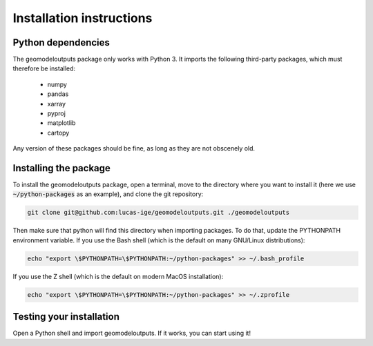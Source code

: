 .. Documentation of the geomodeloutputs Python package.
   Copyright (c) 2024-now, Institut des Géosciences de l'Environnement, France.

Installation instructions
#########################

Python dependencies
===================

The geomodeloutputs package only works with Python 3. It imports the following third-party packages, which must
therefore be installed:

 * numpy
 * pandas
 * xarray
 * pyproj
 * matplotlib
 * cartopy

Any version of these packages should be fine, as long as they are not obscenely old.

Installing the package
======================

To install the geomodeloutputs package, open a terminal, move to the directory where you want to install it (here we
use :code:`~/python-packages` as an example), and clone the git repository:

.. code-block:: sh

  git clone git@github.com:lucas-ige/geomodeloutputs.git ./geomodeloutputs

Then make sure that python will find this directory when importing packages. To do that, update the PYTHONPATH
environment variable. If you use the Bash shell (which is the default on many GNU/Linux distributions):

.. code-block:: sh

  echo "export \$PYTHONPATH=\$PYTHONPATH:~/python-packages" >> ~/.bash_profile

If you use the Z shell (which is the default on modern MacOS installation):

.. code-block:: sh

  echo "export \$PYTHONPATH=\$PYTHONPATH:~/python-packages" >> ~/.zprofile

Testing your installation
=========================

Open a Python shell and import geomodeloutputs. If it works, you can start using it!
